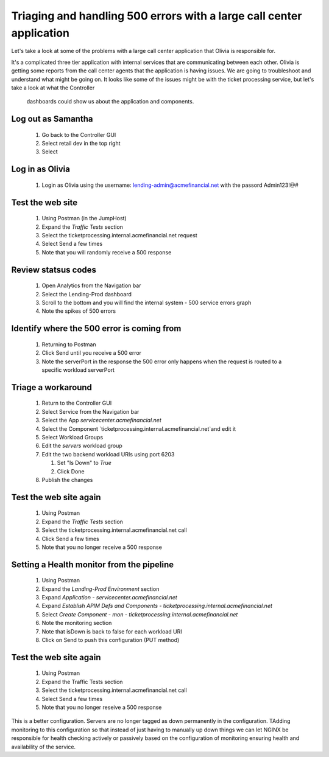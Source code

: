 =====================================================================
Triaging and handling 500 errors with a large call center application
=====================================================================

Let's take a look at some of the problems with a large call center application that 
Olivia is responsible for. 

It's a complicated three tier application with internal services that are 
communicating between each other. Olivia is getting some reports from the call 
center agents that the application is having issues.  We are going to 
troubleshoot and understand what might be going on. It looks like some of the issues 
might be with the ticket processing service, but let's take a look at what the Controller
 dashboards could show us about the application and components.

Log out as Samantha
^^^^^^^^^^^^^^^^^^^^^^

   1. Go back to the Controller GUI
   2. Select retail dev in the top right
   3. Select |logout|

Log in as Olivia
^^^^^^^^^^^^^^^^^^^

   1. Login as Olivia using the username: lending-admin@acmefinancial.net with the passord Admin123!@#

Test the web site
^^^^^^^^^^^^^^^^^^^^

   1. Using Postman (in the JumpHost)
   2. Expand the `Traffic Tests` section
   3. Select the ticketprocessing.internal.acmefinancial.net request
   4. Select Send a few times
   5. Note that you will randomly receive a 500 response

Review statsus codes
^^^^^^^^^^^^^^^^^^^^

   1. Open Analytics from the Navigation bar
   2. Select the Lending-Prod dashboard
   3. Scroll to the bottom and you will find the internal system - 500 service errors graph
   4. Note the spikes of 500 errors

Identify where the 500 error is coming from
^^^^^^^^^^^^^^^^^^^^^^^^^^^^^^^^^^^^^^^^^^^

   1. Returning to Postman
   2. Click Send until you receive a 500 error
   3. Note the serverPort in the response
      the 500 error only happens when the request is routed to a specific workload serverPort

Triage a workaround
^^^^^^^^^^^^^^^^^^^

   1. Return to the Controller GUI
   2. Select Service from the Navigation bar
   3. Select the App `servicecenter.acmefinancial.net`
   4. Select the Component `ticketprocessing.internal.acmefinancial.net`and edit it
   5. Select Workload Groups
   6. Edit the `servers` workload group
   7. Edit the two backend workload URIs using port 6203

      1. Set "Is Down" to `True`
      2. Click Done

   8. Publish the changes

Test the web site again
^^^^^^^^^^^^^^^^^^^^^^^

   1. Using Postman
   2. Expand the `Traffic Tests` section
   3. Select the ticketprocessing.internal.acmefinancial.net call
   4. Click Send a few times
   5. Note that you no longer receive a 500 response

Setting a Health monitor from the pipeline
^^^^^^^^^^^^^^^^^^^^^^^^^^^^^^^^^^^^^^^^^^

   1. Using Postman
   2. Expand the `Landing-Prod Environment` section
   3. Expand `Application - servicecenter.acmefinancial.net`
   4. Expand `Establish APIM Defs and Components - ticketprocessing.internal.acmefinancial.net`
   5. Select `Create Component - mon - ticketprocessing.internal.acmefinancial.net`
   6. Note the monitoring section
   7. Note that isDown is back to false for each workload URI
   8. Click on Send to push this configuration (PUT method)

Test the web site again
^^^^^^^^^^^^^^^^^^^^^^^

   1. Using Postman
   2. Expand the Traffic Tests section
   3. Select the ticketprocessing.internal.acmefinancial.net call
   4. Select Send a few times
   5. Note that you no longer reseive a 500 response

This is a better configuration. Servers are no longer tagged as down permanently in the 
configuration. TAdding monitoring to this configuration so that instead of just having to 
manually up down things we can let NGINX  be responsible for health checking actively or 
passively based on the configuration of monitoring ensuring health and availability 
of the service.

.. |logout| image:: ../../_static/log_out.png
   :scale: 50 %
